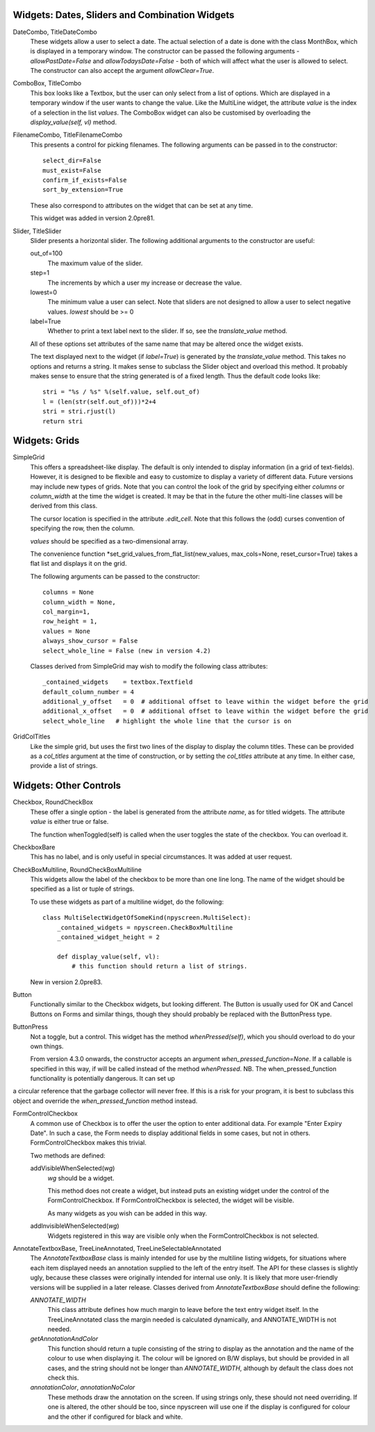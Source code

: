 Widgets: Dates, Sliders and Combination Widgets
***********************************************

DateCombo, TitleDateCombo
    These widgets allow a user to select a date.  The actual selection of a date is done with the class MonthBox, which is displayed in a temporary window.  The constructor can be passed the following arguments - `allowPastDate=False` and `allowTodaysDate=False` - both of which will affect what the user is allowed to select. The constructor can also accept the argument `allowClear=True`.

ComboBox, TitleCombo
    This box looks like a Textbox, but the user can only select from a list of options.  Which are displayed in a temporary window if the user wants to change the value.  Like the MultiLine widget, the attribute *value* is the index of a selection in the list *values*.  The ComboBox widget can also be customised by overloading the *display_value(self, vl)* method. 

FilenameCombo, TitleFilenameCombo
    This presents a control for picking filenames.  The following arguments can be passed in to the constructor::
        
        select_dir=False
        must_exist=False
        confirm_if_exists=False
        sort_by_extension=True
        
    These also correspond to attributes on the widget that can be set at any time.
    
    This widget was added in version 2.0pre81.
        


Slider, TitleSlider
   Slider presents a horizontal slider.  The following additional arguments to the constructor are useful:

   out_of=100
      The maximum value of the slider.
   step=1
      The increments by which a user my increase or decrease the value.
   lowest=0
      The minimum value a user can select. Note that sliders are not designed to allow a user to select negative values.  *lowest* should be >= 0
   label=True
      Whether to print a text label next to the slider.  If so, see the *translate_value* method.
      
   All of these options set attributes of the same name that may be altered once the widget exists.
   
   The text displayed next to the widget (if *label=True*) is generated by the *translate_value* method.  This takes no options and returns a string.  It makes sense to subclass the Slider object and overload this method.  It probably makes sense to ensure that the string generated is of a fixed length.  Thus the default code looks like::
   
      stri = "%s / %s" %(self.value, self.out_of)
      l = (len(str(self.out_of)))*2+4
      stri = stri.rjust(l)
      return stri


Widgets: Grids
**************

SimpleGrid
    This offers a spreadsheet-like display.  The default is only intended to display information (in a grid of text-fields).  However, it is designed to be flexible and easy to customize to display a variety of different data.  Future versions may include new types of grids.  Note that you can control the look of the grid by specifying either *columns* or *column_width* at the time the widget is created.  It may be that in the future the other multi-line classes will be derived from this class.

    The cursor location is specified in the attribute *.edit_cell*.  Note that this follows the (odd) curses convention of specifying the row, then the column.

    *values* should be specified as a two-dimensional array.
    
    The convenience function *set_grid_values_from_flat_list(new_values, max_cols=None, reset_cursor=True) takes a flat list and displays it on the grid.
    
    The following arguments can be passed to the constructor::
                
        columns = None
        column_width = None, 
        col_margin=1, 
        row_height = 1, 
        values = None
        always_show_cursor = False
        select_whole_line = False (new in version 4.2)
    
    Classes derived from SimpleGrid may wish to modify the following class attributes::
    
        _contained_widgets    = textbox.Textfield
        default_column_number = 4  
        additional_y_offset   = 0  # additional offset to leave within the widget before the grid 
        additional_x_offset   = 0  # additional offset to leave within the widget before the grid
        select_whole_line   # highlight the whole line that the cursor is on
    

GridColTitles
    Like the simple grid, but uses the first two lines of the display to display the column titles.  These can be provided as a *col_titles* argument at the time of construction, or by setting the *col_titles* attribute at any time.  In either case, provide a list of strings.


Widgets: Other Controls
***********************

Checkbox, RoundCheckBox
   These offer a single option - the label is generated from the attribute *name*, as for titled widgets.  The attribute *value* is either true or false.
   
   The function whenToggled(self) is called when the user toggles the state of the checkbox.  You can overload it.
   
CheckboxBare
    This has no label, and is only useful in special circumstances.  It was added at user request.
   
CheckBoxMultiline, RoundCheckBoxMultiline
	This widgets allow the label of the checkbox to be more than one line long.  The name of the widget should be specified as a
	list or tuple of strings.
	
	To use these widgets as part of a multiline widget, do the following::
	
		class MultiSelectWidgetOfSomeKind(npyscreen.MultiSelect):
		    _contained_widgets = npyscreen.CheckBoxMultiline
		    _contained_widget_height = 2
    
		    def display_value(self, vl):
		        # this function should return a list of strings.
	
	
	New in version 2.0pre83.


Button
   Functionally similar to the Checkbox widgets, but looking different.  The Button is usually used for OK and Cancel Buttons on Forms and similar things, though they should probably be replaced with the ButtonPress type.
   
ButtonPress
    Not a toggle, but a control.  This widget has the method *whenPressed(self)*, which you should overload to do your own things.  
    
    From version 4.3.0 onwards, the constructor accepts an argument *when_pressed_function=None*.  If a callable is specified in this way, if will be called instead of the method *whenPressed*. NB.  The when_pressed_function functionality is potentially dangerous. It can set up
a circular reference that the garbage collector will never free. If this is a risk for your program, it is best to subclass this object and
override the *when_pressed_function* method instead.
   
FormControlCheckbox
   A common use of Checkbox is to offer the user the option to enter additional data.  For example "Enter Expiry Date".  In such a case, the Form needs to display additional fields in some cases, but not in others.  FormControlCheckbox makes this trivial.
   
   Two methods are defined:
   
   addVisibleWhenSelected(*wg*)
      *wg* should be a widget.  
      
      This method does not create a widget, but instead puts an existing widget under the control of the FormControlCheckbox.  If FormControlCheckbox is selected, the widget will be visible.  
      
      As many widgets as you wish can be added in this way.
      
   addInvisibleWhenSelected(*wg*)
      Widgets registered in this way are visible only when the FormControlCheckbox is not selected.
      
AnnotateTextboxBase, TreeLineAnnotated, TreeLineSelectableAnnotated
    The *AnnotateTextboxBase* class is mainly intended for use by the
    multiline listing widgets, for situations where each item displayed needs an
    annotation supplied to the left of the entry itself.  The API for these
    classes is slightly ugly, because these classes were originally intended for
    internal use only.  It is likely that more user-friendly versions will be
    supplied in a later release.  Classes derived from *AnnotateTextboxBase*
    should define the following:

    *ANNOTATE_WIDTH*
        This class attribute defines how much margin to leave before the
        text entry widget itself.  In the TreeLineAnnotated class the margin needed is calculated
        dynamically, and ANNOTATE_WIDTH is not needed.

    *getAnnotationAndColor* 
        This function should return a tuple consisting of the string to
        display as the annotation and the name of the colour to use when displaying
        it.  The colour will be ignored on B/W displays, but should be provided in
        all cases, and the string should not be longer than *ANNOTATE_WIDTH*,
        although by default the class does not check this.

    *annotationColor*, *annotationNoColor*
        These methods draw the annotation on the screen.  If using strings
        only, these should not need overriding.  If one is altered, the other should
        be too, since npyscreen will use one if the display is configured for colour
        and the other if configured for black and white.


